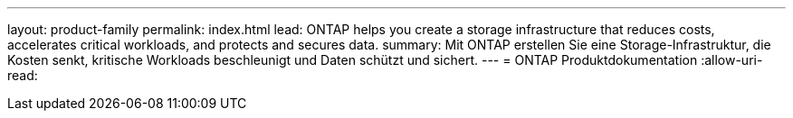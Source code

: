 ---
layout: product-family 
permalink: index.html 
lead: ONTAP helps you create a storage infrastructure that reduces costs, accelerates critical workloads, and protects and secures data.  
summary: Mit ONTAP erstellen Sie eine Storage-Infrastruktur, die Kosten senkt, kritische Workloads beschleunigt und Daten schützt und sichert. 
---
= ONTAP Produktdokumentation
:allow-uri-read: 


